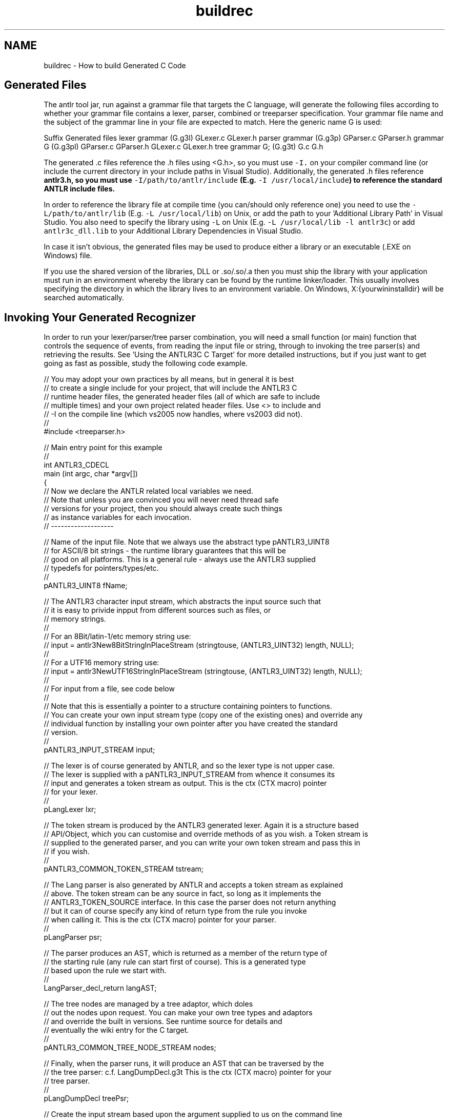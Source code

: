 .TH "buildrec" 3 "29 Nov 2010" "Version 3.3" "ANTLR3C" \" -*- nroff -*-
.ad l
.nh
.SH NAME
buildrec \- How to build Generated C Code 
.SH "Generated Files"
.PP
The antlr tool jar, run against a grammar file that targets the C language, will generate the following files according to whether your grammar file contains a lexer, parser, combined or treeparser specification. Your grammar file name and the subject of the grammar line in your file are expected to match. Here the generic name G is used:
.PP
Suffix  Generated files   lexer grammar (G.g3l)  GLexer.c GLexer.h  parser grammar (G.g3p)  GParser.c GParser.h   grammar G (G.g3pl)  GParser.c GParser.h GLexer.c GLexer.h  tree grammar G; (G.g3t)  G.c G.h   
.PP
The generated .c files reference the .h files using <G.h>, so you must use \fC-I.\fP on your compiler command line (or include the current directory in your include paths in Visual Studio). Additionally, the generated .h files reference \fC\fBantlr3.h\fP\fP, so you must use \fC-I/path/to/antlr/include\fP (E.g. \fC-I /usr/local/include\fP) to reference the standard ANTLR include files.
.PP
In order to reference the library file at compile time (you can/should only reference one) you need to use the \fC-L/path/to/antlr/lib\fP (E.g. \fC-L /usr/local/lib\fP) on Unix, or add the path to your 'Additional Library Path' in Visual Studio. You also need to specify the library using \fC-L\fP on Unix (E.g. \fC-L /usr/local/lib -l antlr3c\fP) or add \fCantlr3c_dll.lib\fP to your Additional Library Dependencies in Visual Studio.
.PP
In case it isn't obvious, the generated files may be used to produce either a library or an executable (.EXE on Windows) file.
.PP
If you use the shared version of the libraries, DLL or .so/.so/.a then you must ship the library with your application must run in an environment whereby the library can be found by the runtime linker/loader. This usually involves specifying the directory in which the library lives to an environment variable. On Windows, X:{yourwininstalldir} will be searched automatically.
.SH "Invoking Your Generated Recognizer"
.PP
In order to run your lexer/parser/tree parser combination, you will need a small function (or main) function that controls the sequence of events, from reading the input file or string, through to invoking the tree parser(s) and retrieving the results. See 'Using the ANTLR3C C Target' for more detailed instructions, but if you just want to get going as fast as possible, study the following code example.
.PP
.PP
.nf
 // You may adopt your own practices by all means, but in general it is best
 // to create a single include for your project, that will include the ANTLR3 C
 // runtime header files, the generated header files (all of which are safe to include
 // multiple times) and your own project related header files. Use <> to include and
 // -I on the compile line (which vs2005 now handles, where vs2003 did not).
 //
 #include    <treeparser.h>
 
 // Main entry point for this example
 //
 int ANTLR3_CDECL
 main   (int argc, char *argv[])
 {
     // Now we declare the ANTLR related local variables we need.
     // Note that unless you are convinced you will never need thread safe
     // versions for your project, then you should always create such things
     // as instance variables for each invocation.
     // -------------------
 
     // Name of the input file. Note that we always use the abstract type pANTLR3_UINT8
     // for ASCII/8 bit strings - the runtime library guarantees that this will be
     // good on all platforms. This is a general rule - always use the ANTLR3 supplied
     // typedefs for pointers/types/etc.
     //
     pANTLR3_UINT8      fName;
 
     // The ANTLR3 character input stream, which abstracts the input source such that
     // it is easy to privide inpput from different sources such as files, or 
     // memory strings.
     //
     // For an 8Bit/latin-1/etc memory string use:
     //     input = antlr3New8BitStringInPlaceStream (stringtouse, (ANTLR3_UINT32) length, NULL);
     //
     // For a UTF16 memory string use:
     //     input = antlr3NewUTF16StringInPlaceStream (stringtouse, (ANTLR3_UINT32) length, NULL);
     //
     // For input from a file, see code below
     //
     // Note that this is essentially a pointer to a structure containing pointers to functions.
     // You can create your own input stream type (copy one of the existing ones) and override any
     // individual function by installing your own pointer after you have created the standard 
     // version.
     //
     pANTLR3_INPUT_STREAM       input;
 
     // The lexer is of course generated by ANTLR, and so the lexer type is not upper case.
     // The lexer is supplied with a pANTLR3_INPUT_STREAM from whence it consumes its
     // input and generates a token stream as output. This is the ctx (CTX macro) pointer
        // for your lexer.
     //
     pLangLexer             lxr;
 
     // The token stream is produced by the ANTLR3 generated lexer. Again it is a structure based
     // API/Object, which you can customise and override methods of as you wish. a Token stream is
     // supplied to the generated parser, and you can write your own token stream and pass this in
     // if you wish.
     //
     pANTLR3_COMMON_TOKEN_STREAM        tstream;
 
     // The Lang parser is also generated by ANTLR and accepts a token stream as explained
     // above. The token stream can be any source in fact, so long as it implements the 
     // ANTLR3_TOKEN_SOURCE interface. In this case the parser does not return anything
     // but it can of course specify any kind of return type from the rule you invoke
     // when calling it. This is the ctx (CTX macro) pointer for your parser.
     //
     pLangParser                psr;
 
     // The parser produces an AST, which is returned as a member of the return type of
     // the starting rule (any rule can start first of course). This is a generated type
     // based upon the rule we start with.
     //
     LangParser_decl_return     langAST;
 
 
     // The tree nodes are managed by a tree adaptor, which doles
     // out the nodes upon request. You can make your own tree types and adaptors
     // and override the built in versions. See runtime source for details and
     // eventually the wiki entry for the C target.
     //
     pANTLR3_COMMON_TREE_NODE_STREAM    nodes;
 
     // Finally, when the parser runs, it will produce an AST that can be traversed by the 
     // the tree parser: c.f. LangDumpDecl.g3t This is the ctx (CTX macro) pointer for your
        // tree parser.
     //
     pLangDumpDecl          treePsr;
 
     // Create the input stream based upon the argument supplied to us on the command line
     // for this example, the input will always default to ./input if there is no explicit
     // argument.
     //
    if (argc < 2 || argv[1] == NULL)
    {
        fName   =(pANTLR3_UINT8)'./input'; // Note in VS2005 debug, working directory must be configured
    }
    else
    {
        fName   = (pANTLR3_UINT8)argv[1];
    }
 
     // Create the input stream using the supplied file name
     // (Use antlr38BitFileStreamNew for UTF16 input).
     //
     input  = antlr38BitFileStreamNew(fName);
 
     // The input will be created successfully, providing that there is enough
     // memory and the file exists etc
     //
     if ( input == NULL )
     {
            ANTLR3_FPRINTF(stderr, 'Unable to open file %s due to malloc() failure1\n', (char *)fName);
     }
 
     // Our input stream is now open and all set to go, so we can create a new instance of our
     // lexer and set the lexer input to our input stream:
     //  (file | memory | ?) --> inputstream -> lexer --> tokenstream --> parser ( --> treeparser )?
     //
     lxr        = LangLexerNew(input);      // CLexerNew is generated by ANTLR
 
     // Need to check for errors
     //
     if ( lxr == NULL )
     {
            ANTLR3_FPRINTF(stderr, 'Unable to create the lexer due to malloc() failure1\n');
            exit(ANTLR3_ERR_NOMEM);
     }
 
     // Our lexer is in place, so we can create the token stream from it
     // NB: Nothing happens yet other than the file has been read. We are just 
     // connecting all these things together and they will be invoked when we
     // call the parser rule. ANTLR3_SIZE_HINT can be left at the default usually
     // unless you have a very large token stream/input. Each generated lexer
     // provides a token source interface, which is the second argument to the
     // token stream creator.
     // Note tha even if you implement your own token structure, it will always
     // contain a standard common token within it and this is the pointer that
     // you pass around to everything else. A common token as a pointer within
     // it that should point to your own outer token structure.
     //
     tstream = antlr3CommonTokenStreamSourceNew(ANTLR3_SIZE_HINT, lxr->pLexer->tokSource);
 
     if (tstream == NULL)
     {
        ANTLR3_FPRINTF(stderr, 'Out of memory trying to allocate token stream\n');
        exit(ANTLR3_ERR_NOMEM);
     }
 
     // Finally, now that we have our lexer constructed, we can create the parser
     //
     psr        = LangParserNew(tstream);  // CParserNew is generated by ANTLR3
 
     if (psr == NULL)
     {
        ANTLR3_FPRINTF(stderr, 'Out of memory trying to allocate parser\n');
        exit(ANTLR3_ERR_NOMEM);
     }
 
     // We are all ready to go. Though that looked complicated at first glance,
     // I am sure, you will see that in fact most of the code above is dealing
     // with errors and there isn;t really that much to do (isn;t this always the
     // case in C? ;-).
     //
     // So, we now invoke the parser. All elements of ANTLR3 generated C components
     // as well as the ANTLR C runtime library itself are pseudo objects. This means
     // that they are represented as pointers to structures, which contain any
     // instance data they need, and a set of pointers to other interfaces or
     // 'methods'. Note that in general, these few pointers we have created here are
     // the only things you will ever explicitly free() as everything else is created
     // via factories, that allocate memory efficiently and free() everything they use
     // automatically when you close the parser/lexer/etc.
     //
     // Note that this means only that the methods are always called via the object
     // pointer and the first argument to any method, is a pointer to the structure itself.
     // It also has the side advantage, if you are using an IDE such as VS2005 that can do it
     // that when you type ->, you will see a list of all the methods the object supports.
     //
     langAST = psr->decl(psr);
 
     // If the parser ran correctly, we will have a tree to parse. In general I recommend
     // keeping your own flags as part of the error trapping, but here is how you can
     // work out if there were errors if you are using the generic error messages
     //
    if (psr->pParser->rec->errorCount > 0)
    {
        ANTLR3_FPRINTF(stderr, 'The parser returned %d errors, tree walking aborted.\n', psr->pParser->rec->errorCount);
 
    }
    else
    {
        nodes   = antlr3CommonTreeNodeStreamNewTree(langAST.tree, ANTLR3_SIZE_HINT); // sIZE HINT WILL SOON BE DEPRECATED!!
 
        // Tree parsers are given a common tree node stream (or your override)
        //
        treePsr = LangDumpDeclNew(nodes);
 
        treePsr->decl(treePsr);
        nodes   ->free  (nodes);        nodes   = NULL;
        treePsr ->free  (treePsr);      treePsr = NULL;
    }
 
    // We did not return anything from this parser rule, so we can finish. It only remains
    // to close down our open objects, in the reverse order we created them
    //
    psr     ->free  (psr);      psr     = NULL;
    tstream ->free  (tstream);  tstream = NULL;
    lxr     ->free  (lxr);      lxr     = NULL;
    input   ->close (input);    input   = NULL;
 
     return 0;
 }
.fi
.PP
 
